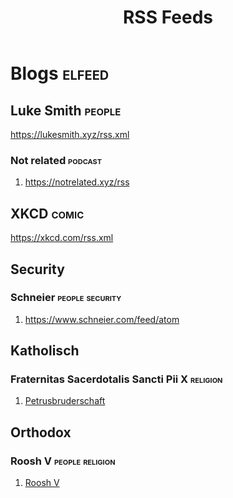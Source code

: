 #+TITLE: RSS Feeds

* Blogs :elfeed:
** Luke Smith :people:
**** https://lukesmith.xyz/rss.xml
*** Not related :podcast:
**** https://notrelated.xyz/rss
** XKCD :comic:
**** https://xkcd.com/rss.xml
** Security
*** Schneier :people:security:
**** https://www.schneier.com/feed/atom
** Katholisch
*** Fraternitas Sacerdotalis Sancti Pii X :religion:
**** [[https://fsspx.de/de/rss][Petrusbruderschaft]]
** Orthodox
*** Roosh V :people:religion:
**** [[https://www.rooshv.com/feed][Roosh V]]
